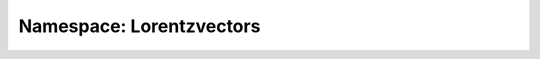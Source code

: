 Namespace: Lorentzvectors
=========================
.. doxygennamespace:: lorentzvectors
   :members:
   :undoc-members:
   :private-members:
